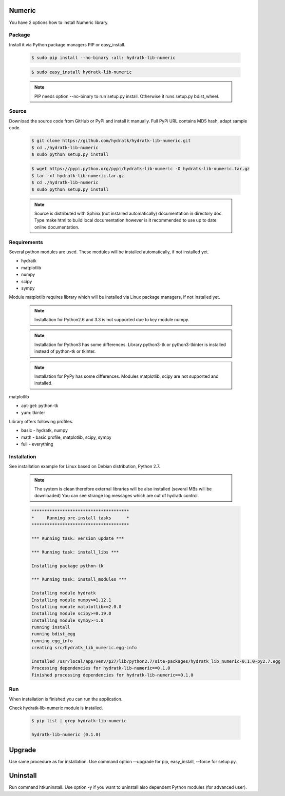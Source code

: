 .. install_lib_numeric:

Numeric
=======

You have 2 options how to install Numeric library.

Package
^^^^^^^

Install it via Python package managers PIP or easy_install.

  .. code-block:: bash
  
     $ sudo pip install --no-binary :all: hydratk-lib-numeric
     
  .. code-block:: bash
  
     $ sudo easy_install hydratk-lib-numeric
     
  .. note::
  
     PIP needs option --no-binary to run setup.py install.
     Otherwise it runs setup.py bdist_wheel.
     
  .. Use option --install-option="--profile=p1,p2" to install only Python dependent modules included
     in requested profiles. Offered profiles are basic, math. Full profile is installed by default.   

Source
^^^^^^

Download the source code from GitHub or PyPi and install it manually.
Full PyPi URL contains MD5 hash, adapt sample code.

  .. code-block:: bash
  
     $ git clone https://github.com/hydratk/hydratk-lib-numeric.git
     $ cd ./hydratk-lib-numeric
     $ sudo python setup.py install
     
  .. code-block:: bash
  
     $ wget https://pypi.python.org/pypi/hydratk-lib-numeric -O hydratk-lib-numeric.tar.gz
     $ tar -xf hydratk-lib-numeric.tar.gz
     $ cd ./hydratk-lib-numeric
     $ sudo python setup.py install
     
  .. Use option --profile=p1,p2 to install only Python dependent modules included
     in requested profiles. Offered profiles are basic, math. Full profile is installed by default.     
     
  .. note::
  
     Source is distributed with Sphinx (not installed automatically) documentation in directory doc. 
     Type make html to build local documentation however is it recommended to use up to date online documentation.     
     
Requirements
^^^^^^^^^^^^

Several python modules are used.
These modules will be installed automatically, if not installed yet.

* hydratk
* matplotlib
* numpy
* scipy
* sympy

Module matplotlib requires library which will be installed via Linux package managers, if not installed yet.

  .. note ::
     
     Installation for Python2.6 and 3.3 is not supported due to key module numpy.

  .. note ::
  
     Installation for Python3 has some differences.
     Library python3-tk or python3-tkinter is installed instead of python-tk or tkinter. 
     
  .. note ::
  
     Installation for PyPy has some differences.
     Modules matplotlib, scipy are not supported and installed.      

matplotlib

* apt-get: python-tk
* yum: tkinter 

Library offers following profiles.

* basic - hydratk, numpy
* math - basic profile, matplotlib, scipy, sympy
* full - everything
    
Installation
^^^^^^^^^^^^

See installation example for Linux based on Debian distribution, Python 2.7. 

  .. note::
  
     The system is clean therefore external libraries will be also installed (several MBs will be downloaded)
     You can see strange log messages which are out of hydratk control. 
     
  .. code-block:: bash
  
     **************************************
     *     Running pre-install tasks      *
     **************************************

     *** Running task: version_update ***

     *** Running task: install_libs ***

     Installing package python-tk

     *** Running task: install_modules ***

     Installing module hydratk
     Installing module numpy>=1.12.1
     Installing module matplotlib>=2.0.0
     Installing module scipy>=0.19.0
     Installing module sympy>=1.0
     running install
     running bdist_egg
     running egg_info
     creating src/hydratk_lib_numeric.egg-info

     Installed /usr/local/app/venv/p27/lib/python2.7/site-packages/hydratk_lib_numeric-0.1.0-py2.7.egg
     Processing dependencies for hydratk-lib-numeric==0.1.0
     Finished processing dependencies for hydratk-lib-numeric==0.1.0           
        
Run
^^^

When installation is finished you can run the application.

Check hydratk-lib-numeric module is installed.

  .. code-block:: bash
  
     $ pip list | grep hydratk-lib-numeric

     hydratk-lib-numeric (0.1.0)    
     
Upgrade
=======

Use same procedure as for installation. Use command option --upgrade for pip, easy_install, --force for setup.py.

Uninstall
=========    

Run command htkuninstall. Use option -y if you want to uninstall also dependent Python modules (for advanced user).             